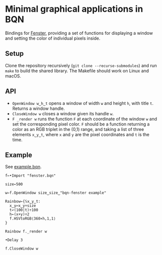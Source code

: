 * Minimal graphical applications in BQN

Bindings for [[https://github.com/zserge/fenster][Fenster]], providing a set of functions for displaying a
window and setting the color of individual pixels inside.

** Setup

Clone the repository recursively (~git clone --recurse-submodules~)
and run ~make~ to build the shared library. The Makefile should work
on Linux and macOS.

** API

- ~OpenWindow w‿h‿t~ opens a window of width ~w~ and height ~h~, with
  title ~t~. Returns a window handle.
- ~CloseWindow w~ closes a window given its handle ~w~.
- ~F _render w~ runs the function ~F~ at each coordinate of the window
  ~w~ and set the corresponding pixel color. ~F~ should be a function
  returning a color as an RGB triplet in the (0,1) range, and taking a
  list of three elements ~x‿y‿t~, where ~x~ and ~y~ are the pixel
  coordinates and ~t~ is the time.

** Example

See [[./example.bqn][example.bqn]].

#+begin_src bqn
f←•Import "fenster.bqn"

size←500

w←f.OpenWindow size‿size‿"bqn-fenster example"

Rainbow←{𝕊x‿y‿t:
  x‿y↩x‿y÷size
  t↩(100|t)÷100
  h←(x+y)÷2
  f.HSVtoRGB⟨360×h,1,1⟩
}

Rainbow f._render w

•Delay 3

f.CloseWindow w
#+end_src

[[./example.png]]
